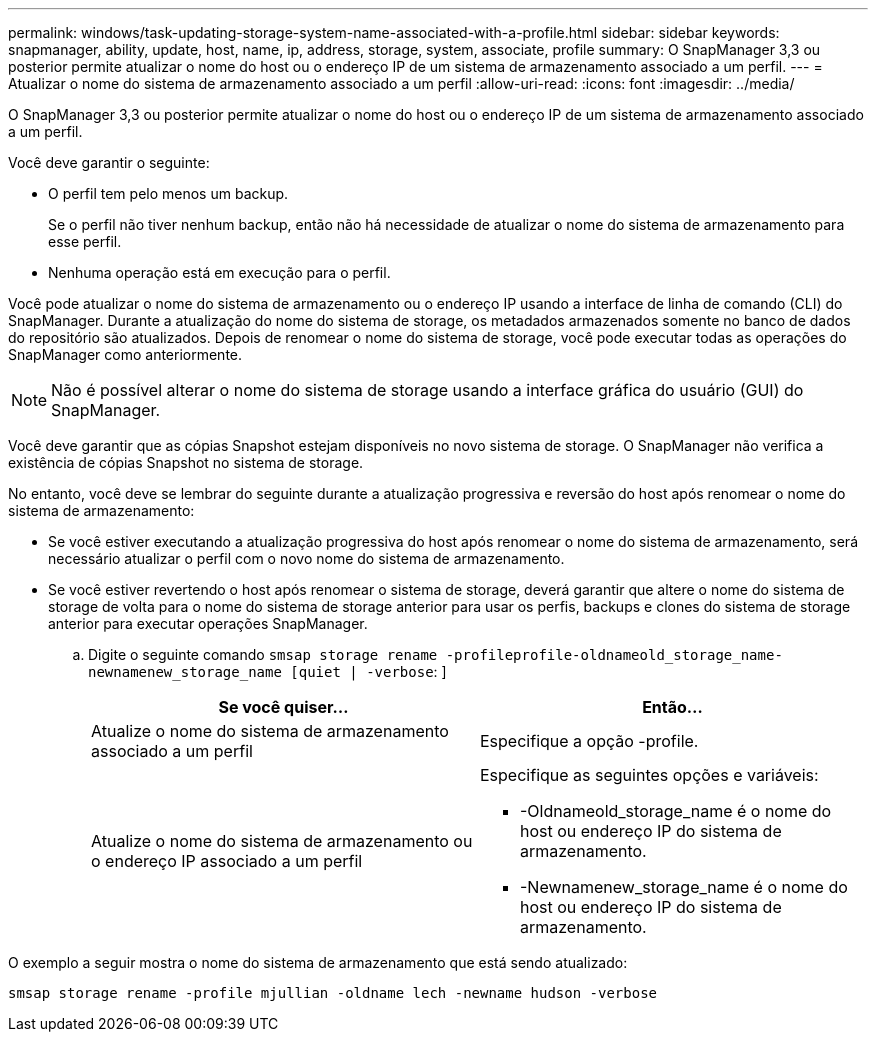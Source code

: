---
permalink: windows/task-updating-storage-system-name-associated-with-a-profile.html 
sidebar: sidebar 
keywords: snapmanager, ability, update, host, name, ip, address, storage, system, associate, profile 
summary: O SnapManager 3,3 ou posterior permite atualizar o nome do host ou o endereço IP de um sistema de armazenamento associado a um perfil. 
---
= Atualizar o nome do sistema de armazenamento associado a um perfil
:allow-uri-read: 
:icons: font
:imagesdir: ../media/


[role="lead"]
O SnapManager 3,3 ou posterior permite atualizar o nome do host ou o endereço IP de um sistema de armazenamento associado a um perfil.

Você deve garantir o seguinte:

* O perfil tem pelo menos um backup.
+
Se o perfil não tiver nenhum backup, então não há necessidade de atualizar o nome do sistema de armazenamento para esse perfil.

* Nenhuma operação está em execução para o perfil.


Você pode atualizar o nome do sistema de armazenamento ou o endereço IP usando a interface de linha de comando (CLI) do SnapManager. Durante a atualização do nome do sistema de storage, os metadados armazenados somente no banco de dados do repositório são atualizados. Depois de renomear o nome do sistema de storage, você pode executar todas as operações do SnapManager como anteriormente.


NOTE: Não é possível alterar o nome do sistema de storage usando a interface gráfica do usuário (GUI) do SnapManager.

Você deve garantir que as cópias Snapshot estejam disponíveis no novo sistema de storage. O SnapManager não verifica a existência de cópias Snapshot no sistema de storage.

No entanto, você deve se lembrar do seguinte durante a atualização progressiva e reversão do host após renomear o nome do sistema de armazenamento:

* Se você estiver executando a atualização progressiva do host após renomear o nome do sistema de armazenamento, será necessário atualizar o perfil com o novo nome do sistema de armazenamento.
* Se você estiver revertendo o host após renomear o sistema de storage, deverá garantir que altere o nome do sistema de storage de volta para o nome do sistema de storage anterior para usar os perfis, backups e clones do sistema de storage anterior para executar operações SnapManager.
+
.. Digite o seguinte comando `smsap storage rename -profileprofile-oldnameold_storage_name-newnamenew_storage_name [quiet | -verbose`: ]
+
|===
| Se você quiser... | Então... 


 a| 
Atualize o nome do sistema de armazenamento associado a um perfil
 a| 
Especifique a opção -profile.



 a| 
Atualize o nome do sistema de armazenamento ou o endereço IP associado a um perfil
 a| 
Especifique as seguintes opções e variáveis:

*** -Oldnameold_storage_name é o nome do host ou endereço IP do sistema de armazenamento.
*** -Newnamenew_storage_name é o nome do host ou endereço IP do sistema de armazenamento.


|===




O exemplo a seguir mostra o nome do sistema de armazenamento que está sendo atualizado:

[listing]
----
smsap storage rename -profile mjullian -oldname lech -newname hudson -verbose
----